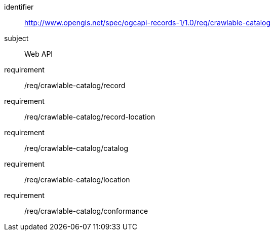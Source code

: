 [[rc_crawlable-catalog]]

//[cols="1,4",width="90%"]
//|===
//2+|*Requirements Class*
//2+|http://www.opengis.net/spec/ogcapi-records-1/1.0/req/crawlable-catalog
//|Target type |Web API
//|Dependency |<<rc_record-core,Record Core>>
//|Dependency |<<rc_record-collection,Record Collection>>
//|===

[requirements_class]
====
[%metadata]
identifier:: http://www.opengis.net/spec/ogcapi-records-1/1.0/req/crawlable-catalog
subject:: Web API
requirement:: /req/crawlable-catalog/record
requirement:: /req/crawlable-catalog/record-location
requirement:: /req/crawlable-catalog/catalog
requirement:: /req/crawlable-catalog/location
requirement:: /req/crawlable-catalog/conformance
====